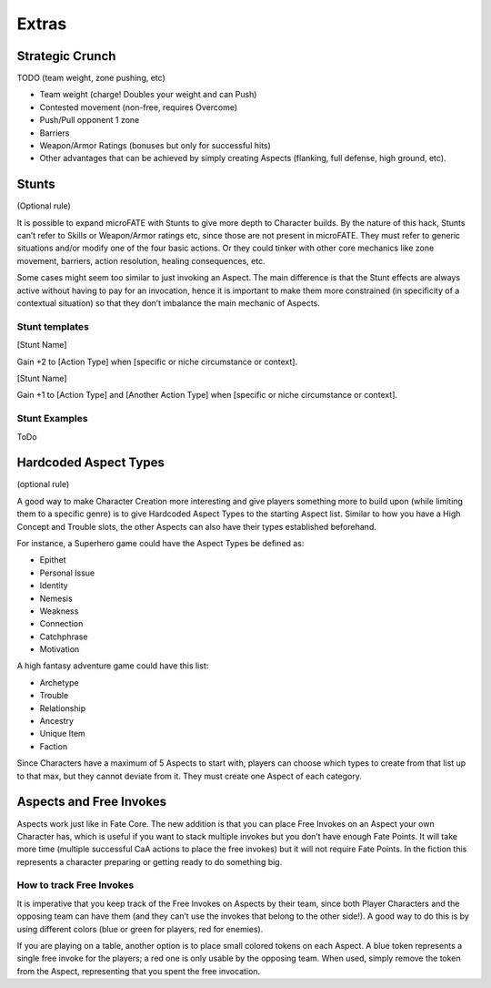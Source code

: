 Extras
======

Strategic Crunch
----------------

TODO (team weight, zone pushing, etc)

-  Team weight (charge! Doubles your weight and can Push)
-  Contested movement (non-free, requires Overcome)
-  Push/Pull opponent 1 zone
-  Barriers
-  Weapon/Armor Ratings (bonuses but only for successful hits)
-  Other advantages that can be achieved by simply creating Aspects
   (flanking, full defense, high ground, etc).

Stunts
------

(Optional rule)

It is possible to expand microFATE with Stunts to give more depth to
Character builds. By the nature of this hack, Stunts can’t refer to
Skills or Weapon/Armor ratings etc, since those are not present in
microFATE. They must refer to generic situations and/or modify one of
the four basic actions. Or they could tinker with other core mechanics
like zone movement, barriers, action resolution, healing consequences,
etc.

Some cases might seem too similar to just invoking an Aspect. The main
difference is that the Stunt effects are always active without having to
pay for an invocation, hence it is important to make them more
constrained (in specificity of a contextual situation) so that they
don’t imbalance the main mechanic of Aspects.

Stunt templates
~~~~~~~~~~~~~~~

[Stunt Name]

Gain +2 to [Action Type] when [specific or niche circumstance or
context].

[Stunt Name]

Gain +1 to [Action Type] and [Another Action Type] when [specific or
niche circumstance or context].

Stunt Examples
~~~~~~~~~~~~~~

ToDo

.. _hardcoded-aspect-types:

Hardcoded Aspect Types
----------------------

(optional rule)

A good way to make Character Creation more interesting and give players
something more to build upon (while limiting them to a specific genre)
is to give Hardcoded Aspect Types to the starting Aspect list. Similar
to how you have a High Concept and Trouble slots, the other Aspects can
also have their types established beforehand.

For instance, a Superhero game could have the Aspect Types be defined
as:

-  Epithet
-  Personal Issue
-  Identity
-  Nemesis
-  Weakness
-  Connection
-  Catchphrase
-  Motivation

A high fantasy adventure game could have this list:

-  Archetype
-  Trouble
-  Relationship
-  Ancestry
-  Unique Item
-  Faction

Since Characters have a maximum of 5 Aspects to start with, players can
choose which types to create from that list up to that max, but they
cannot deviate from it. They must create one Aspect of each category.

Aspects and Free Invokes
------------------------

Aspects work just like in Fate Core. The new addition is that you can
place Free Invokes on an Aspect your own Character has, which is useful
if you want to stack multiple invokes but you don’t have enough Fate
Points. It will take more time (multiple successful CaA actions to place
the free invokes) but it will not require Fate Points. In the fiction
this represents a character preparing or getting ready to do something
big.

How to track Free Invokes
~~~~~~~~~~~~~~~~~~~~~~~~~

It is imperative that you keep track of the Free Invokes on Aspects by
their team, since both Player Characters and the opposing team can have
them (and they can’t use the invokes that belong to the other side!). A
good way to do this is by using different colors (blue or green for
players, red for enemies).

If you are playing on a table, another option is to place small colored
tokens on each Aspect. A blue token represents a single free invoke for
the players; a red one is only usable by the opposing team. When used,
simply remove the token from the Aspect, representing that you spent the
free invocation.

